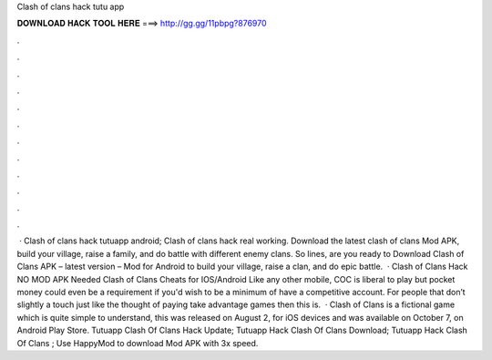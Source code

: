 Clash of clans hack tutu app

𝐃𝐎𝐖𝐍𝐋𝐎𝐀𝐃 𝐇𝐀𝐂𝐊 𝐓𝐎𝐎𝐋 𝐇𝐄𝐑𝐄 ===> http://gg.gg/11pbpg?876970

.

.

.

.

.

.

.

.

.

.

.

.

 · Clash of clans hack tutuapp android; Clash of clans hack real working. Download the latest clash of clans Mod APK, build your village, raise a family, and do battle with different enemy clans. So lines, are you ready to Download Clash of Clans APK – latest version – Mod for Android to build your village, raise a clan, and do epic battle.  · Clash of Clans Hack NO MOD APK Needed Clash of Clans Cheats for IOS/Android Like any other mobile, COC is liberal to play but pocket money could even be a requirement if you'd wish to be a minimum of have a competitive account. For people that don’t slightly a touch just like the thought of paying take advantage games then this is.  · Clash of Clans is a fictional game which is quite simple to understand, this was released on August 2, for iOS devices and was available on October 7, on Android Play Store. Tutuapp Clash Of Clans Hack Update; Tutuapp Hack Clash Of Clans Download; Tutuapp Hack Clash Of Clans ; Use HappyMod to download Mod APK with 3x speed.